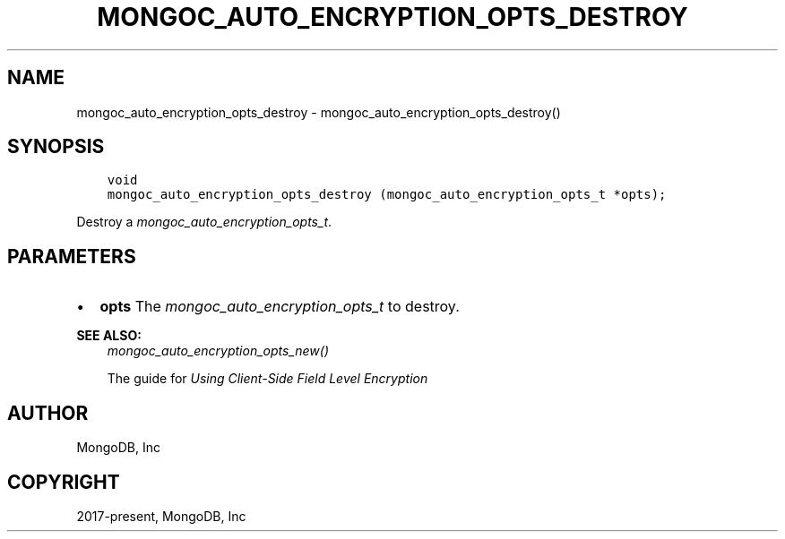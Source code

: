 .\" Man page generated from reStructuredText.
.
.
.nr rst2man-indent-level 0
.
.de1 rstReportMargin
\\$1 \\n[an-margin]
level \\n[rst2man-indent-level]
level margin: \\n[rst2man-indent\\n[rst2man-indent-level]]
-
\\n[rst2man-indent0]
\\n[rst2man-indent1]
\\n[rst2man-indent2]
..
.de1 INDENT
.\" .rstReportMargin pre:
. RS \\$1
. nr rst2man-indent\\n[rst2man-indent-level] \\n[an-margin]
. nr rst2man-indent-level +1
.\" .rstReportMargin post:
..
.de UNINDENT
. RE
.\" indent \\n[an-margin]
.\" old: \\n[rst2man-indent\\n[rst2man-indent-level]]
.nr rst2man-indent-level -1
.\" new: \\n[rst2man-indent\\n[rst2man-indent-level]]
.in \\n[rst2man-indent\\n[rst2man-indent-level]]u
..
.TH "MONGOC_AUTO_ENCRYPTION_OPTS_DESTROY" "3" "Aug 31, 2022" "1.23.0" "libmongoc"
.SH NAME
mongoc_auto_encryption_opts_destroy \- mongoc_auto_encryption_opts_destroy()
.SH SYNOPSIS
.INDENT 0.0
.INDENT 3.5
.sp
.nf
.ft C
void
mongoc_auto_encryption_opts_destroy (mongoc_auto_encryption_opts_t *opts);
.ft P
.fi
.UNINDENT
.UNINDENT
.sp
Destroy a \fI\%mongoc_auto_encryption_opts_t\fP\&.
.SH PARAMETERS
.INDENT 0.0
.IP \(bu 2
\fBopts\fP The \fI\%mongoc_auto_encryption_opts_t\fP to destroy.
.UNINDENT
.sp
\fBSEE ALSO:\fP
.INDENT 0.0
.INDENT 3.5
.nf
\fI\%mongoc_auto_encryption_opts_new()\fP
.fi
.sp
.nf
The guide for \fI\%Using Client\-Side Field Level Encryption\fP
.fi
.sp
.UNINDENT
.UNINDENT
.SH AUTHOR
MongoDB, Inc
.SH COPYRIGHT
2017-present, MongoDB, Inc
.\" Generated by docutils manpage writer.
.
